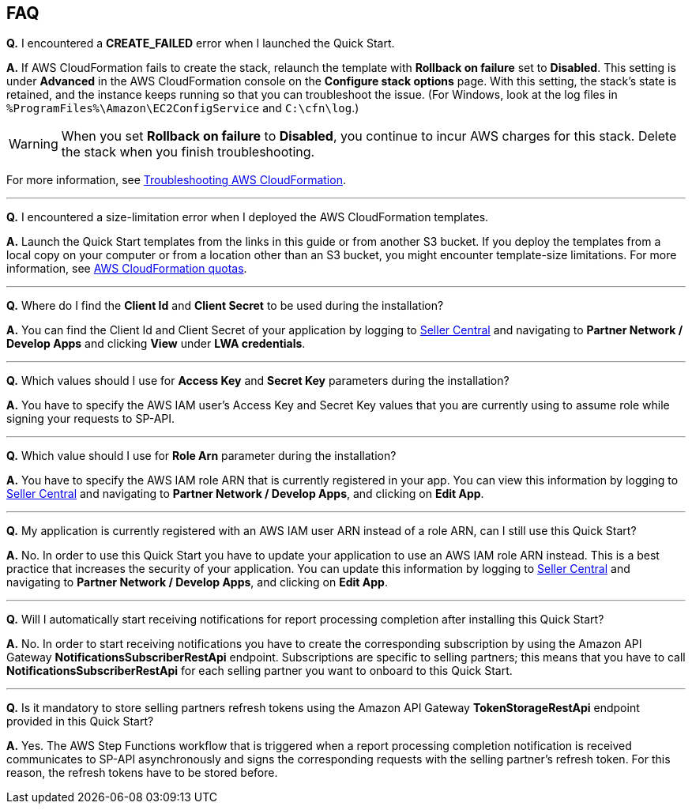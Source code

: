 == FAQ

*Q.* I encountered a *CREATE_FAILED* error when I launched the Quick Start.

*A.* If AWS CloudFormation fails to create the stack, relaunch the template with *Rollback on failure* set to *Disabled*. This setting is under *Advanced* in the AWS CloudFormation console on the *Configure stack options* page. With this setting, the stack’s state is retained, and the instance keeps running so that you can troubleshoot the issue. (For Windows, look at the log files in `%ProgramFiles%\Amazon\EC2ConfigService` and `C:\cfn\log`.)

WARNING: When you set *Rollback on failure* to *Disabled*, you continue to incur AWS charges for this stack. Delete the stack when you finish troubleshooting.

For more information, see https://docs.aws.amazon.com/AWSCloudFormation/latest/UserGuide/troubleshooting.html[Troubleshooting AWS CloudFormation^].

'''
*Q.* I encountered a size-limitation error when I deployed the AWS CloudFormation templates.

*A.* Launch the Quick Start templates from the links in this guide or from another S3 bucket. If you deploy the templates from a local copy on your computer or from a location other than an S3 bucket, you might encounter template-size limitations. For more information, see http://docs.aws.amazon.com/AWSCloudFormation/latest/UserGuide/cloudformation-limits.html[AWS CloudFormation quotas^].

'''
*Q.* Where do I find the *Client Id* and *Client Secret* to be used during the installation?

*A.* You can find the Client Id and Client Secret of your application by logging to https://sellercentral.amazon.com/[Seller Central^] and navigating to *Partner Network / Develop Apps* and clicking *View* under *LWA credentials*.

'''
*Q.* Which values should I use for *Access Key* and *Secret Key* parameters during the installation?

*A.* You have to specify the AWS IAM user's Access Key and Secret Key values that you are currently using to assume role while signing your requests to SP-API.

'''
*Q.* Which value should I use for *Role Arn* parameter during the installation?

*A.* You have to specify the AWS IAM role ARN that is currently registered in your app. You can view this information by logging to https://sellercentral.amazon.com/[Seller Central^] and navigating to *Partner Network / Develop Apps*, and clicking on **Edit App**.

'''
*Q.* My application is currently registered with an AWS IAM user ARN instead of a role ARN, can I still use this Quick Start?

*A.* No. In order to use this Quick Start you have to update your application to use an AWS IAM role ARN instead. This is a best practice that increases the security of your application. You can update this information by logging to https://sellercentral.amazon.com/[Seller Central^] and navigating to *Partner Network / Develop Apps*, and clicking on **Edit App**.

'''
*Q.* Will I automatically start receiving notifications for report processing completion after installing this Quick Start?

*A.* No. In order to start receiving notifications you have to create the corresponding subscription by using the Amazon API Gateway *NotificationsSubscriberRestApi* endpoint. Subscriptions are specific to selling partners; this means that you have to call *NotificationsSubscriberRestApi* for each selling partner you want to onboard to this Quick Start.

'''
*Q.* Is it mandatory to store selling partners refresh tokens using the Amazon API Gateway *TokenStorageRestApi* endpoint provided in this Quick Start?

*A.* Yes. The AWS Step Functions workflow that is triggered when a report processing completion notification is received communicates to SP-API asynchronously and signs the corresponding requests with the selling partner's refresh token. For this reason, the refresh tokens have to be stored before.
